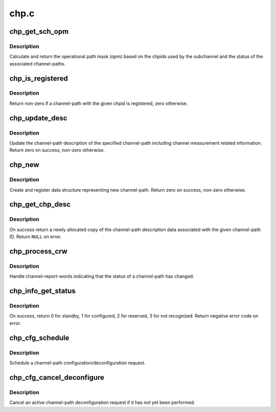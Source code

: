 .. -*- coding: utf-8; mode: rst -*-

=====
chp.c
=====


.. _`chp_get_sch_opm`:

chp_get_sch_opm
===============

.. c:function:: u8 chp_get_sch_opm (struct subchannel *sch)

    return opm for subchannel

    :param struct subchannel \*sch:
        subchannel



.. _`chp_get_sch_opm.description`:

Description
-----------

Calculate and return the operational path mask (opm) based on the chpids
used by the subchannel and the status of the associated channel-paths.



.. _`chp_is_registered`:

chp_is_registered
=================

.. c:function:: int chp_is_registered (struct chp_id chpid)

    check if a channel-path is registered

    :param struct chp_id chpid:
        channel-path ID



.. _`chp_is_registered.description`:

Description
-----------

Return non-zero if a channel-path with the given chpid is registered,
zero otherwise.



.. _`chp_update_desc`:

chp_update_desc
===============

.. c:function:: int chp_update_desc (struct channel_path *chp)

    update channel-path description @chp - channel-path

    :param struct channel_path \*chp:

        *undescribed*



.. _`chp_update_desc.description`:

Description
-----------


Update the channel-path description of the specified channel-path
including channel measurement related information.
Return zero on success, non-zero otherwise.



.. _`chp_new`:

chp_new
=======

.. c:function:: int chp_new (struct chp_id chpid)

    register a new channel-path @chpid - channel-path ID

    :param struct chp_id chpid:

        *undescribed*



.. _`chp_new.description`:

Description
-----------


Create and register data structure representing new channel-path. Return
zero on success, non-zero otherwise.



.. _`chp_get_chp_desc`:

chp_get_chp_desc
================

.. c:function:: struct channel_path_desc *chp_get_chp_desc (struct chp_id chpid)

    return newly allocated channel-path description

    :param struct chp_id chpid:
        channel-path ID



.. _`chp_get_chp_desc.description`:

Description
-----------

On success return a newly allocated copy of the channel-path description
data associated with the given channel-path ID. Return ``NULL`` on error.



.. _`chp_process_crw`:

chp_process_crw
===============

.. c:function:: void chp_process_crw (struct crw *crw0, struct crw *crw1, int overflow)

    process channel-path status change

    :param struct crw \*crw0:
        channel report-word to handler

    :param struct crw \*crw1:
        second channel-report word (always NULL)

    :param int overflow:
        crw overflow indication



.. _`chp_process_crw.description`:

Description
-----------

Handle channel-report-words indicating that the status of a channel-path
has changed.



.. _`chp_info_get_status`:

chp_info_get_status
===================

.. c:function:: int chp_info_get_status (struct chp_id chpid)

    retrieve configure status of a channel-path

    :param struct chp_id chpid:
        channel-path ID



.. _`chp_info_get_status.description`:

Description
-----------

On success, return 0 for standby, 1 for configured, 2 for reserved,
3 for not recognized. Return negative error code on error.



.. _`chp_cfg_schedule`:

chp_cfg_schedule
================

.. c:function:: void chp_cfg_schedule (struct chp_id chpid, int configure)

    schedule chpid configuration request @chpid - channel-path ID @configure - Non-zero for configure, zero for deconfigure

    :param struct chp_id chpid:

        *undescribed*

    :param int configure:

        *undescribed*



.. _`chp_cfg_schedule.description`:

Description
-----------


Schedule a channel-path configuration/deconfiguration request.



.. _`chp_cfg_cancel_deconfigure`:

chp_cfg_cancel_deconfigure
==========================

.. c:function:: void chp_cfg_cancel_deconfigure (struct chp_id chpid)

    cancel chpid deconfiguration request @chpid - channel-path ID

    :param struct chp_id chpid:

        *undescribed*



.. _`chp_cfg_cancel_deconfigure.description`:

Description
-----------


Cancel an active channel-path deconfiguration request if it has not yet
been performed.

